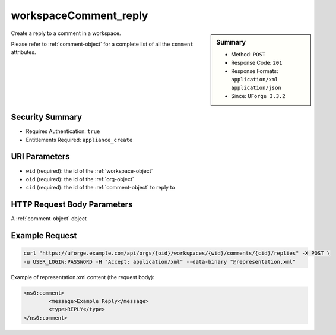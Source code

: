 .. Copyright 2016 FUJITSU LIMITED

.. _workspaceComment-reply:

workspaceComment_reply
----------------------

.. function:: POST /orgs/{oid}/workspaces/{wid}/comments/{cid}/replies

.. sidebar:: Summary

	* Method: ``POST``
	* Response Code: ``201``
	* Response Formats: ``application/xml`` ``application/json``
	* Since: ``UForge 3.3.2``

Create a reply to a comment in a workspace. 

Please refer to :ref:`comment-object` for a complete list of all the ``comment`` attributes.

Security Summary
~~~~~~~~~~~~~~~~

* Requires Authentication: ``true``
* Entitlements Required: ``appliance_create``

URI Parameters
~~~~~~~~~~~~~~

* ``wid`` (required): the id of the :ref:`workspace-object`
* ``oid`` (required): the id of the :ref:`org-object`
* ``cid`` (required): the id of the :ref:`comment-object` to reply to

HTTP Request Body Parameters
~~~~~~~~~~~~~~~~~~~~~~~~~~~~

A :ref:`comment-object` object

Example Request
~~~~~~~~~~~~~~~

.. code-block:: bash

	curl "https://uforge.example.com/api/orgs/{oid}/workspaces/{wid}/comments/{cid}/replies" -X POST \
	-u USER_LOGIN:PASSWORD -H "Accept: application/xml" --data-binary "@representation.xml"

Example of representation.xml content (the request body):

.. code-block:: xml

	<ns0:comment>
		<message>Example Reply</message>
		<type>REPLY</type>
	</ns0:comment>


.. seealso::

	 * :ref:`workspace-api-resources`
	 * :ref:`comment-object`
	 * :ref:`workspaceComment-create`
	 * :ref:`workspaceComment-reply`
	 * :ref:`workspaceComments-getAll`
	 * :ref:`workspaceComment-get`
	 * :ref:`workspaceComment-update`
	 * :ref:`workspaceComment-delete`
	 * :ref:`workspaceComment-deleteAll`
	 * :ref:`workspaceComment-reportAbuse`
	 * :ref:`workspaceComment-like`
	 * :ref:`workspaceComment-dislike`
